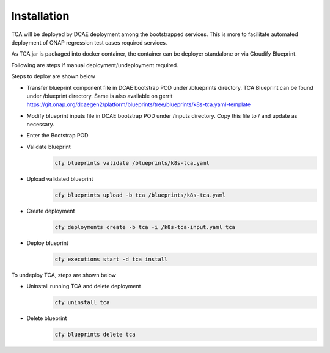 Installation
============

TCA will be deployed by DCAE deployment among the bootstrapped services. This is more to facilitate automated deployment of ONAP regression test cases required services. 

As TCA jar is packaged into docker container, the container can be deployer standalone or via Cloudify Blueprint. 



Following are steps if manual deployment/undeployment required. 

Steps to deploy are shown below

- Transfer blueprint component file in DCAE bootstrap POD under /blueprints directory. TCA Blueprint can be found under /blueprint directory. Same is also available on gerrit     https://git.onap.org/dcaegen2/platform/blueprints/tree/blueprints/k8s-tca.yaml-template
    
- Modify blueprint  inputs file in DCAE bootstrap POD under /inputs directory. Copy this file to / and update as necessary.


- Enter the Bootstrap POD
- Validate blueprint
    .. code-block:: bash
        
        cfy blueprints validate /blueprints/k8s-tca.yaml
- Upload validated blueprint
    .. code-block:: bash
        

        cfy blueprints upload -b tca /blueprints/k8s-tca.yaml
- Create deployment
    .. code-block:: bash
        

        cfy deployments create -b tca -i /k8s-tca-input.yaml tca
- Deploy blueprint
    .. code-block:: bash
        

        cfy executions start -d tca install

To undeploy TCA, steps are shown below

- Uninstall running TCA and delete deployment
    .. code-block:: bash
        

        cfy uninstall tca
- Delete blueprint
    .. code-block:: bash
        

        cfy blueprints delete tca